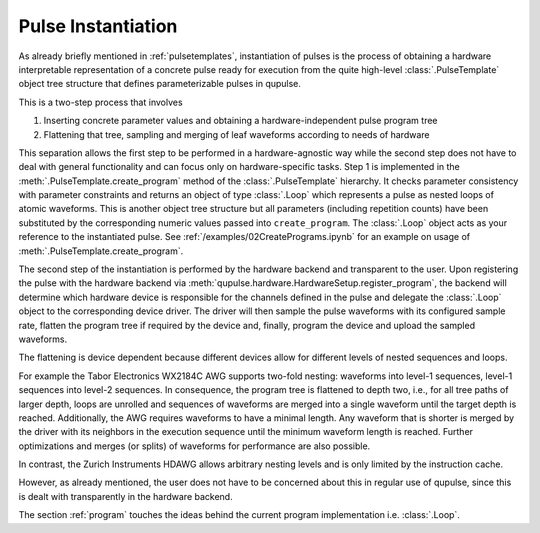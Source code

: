 .. _instantiating:

Pulse Instantiation
-------------------

As already briefly mentioned in :ref:`pulsetemplates`, instantiation of pulses is the process of obtaining a hardware
interpretable representation of a concrete pulse ready for execution from the quite high-level :class:`.PulseTemplate`
object tree structure that defines parameterizable pulses in qupulse.

This is a two-step process that involves

#. Inserting concrete parameter values and obtaining a hardware-independent pulse program tree
#. Flattening that tree, sampling and merging of leaf waveforms according to needs of hardware

This separation allows the first step to be performed in a hardware-agnostic way while the second step does not have
to deal with general functionality and can focus only on hardware-specific tasks. Step 1 is implemented in the
:meth:`.PulseTemplate.create_program` method of the :class:`.PulseTemplate` hierarchy. It checks parameter consistency
with parameter constraints and returns an object of type
:class:`.Loop` which represents a pulse as nested loops of atomic waveforms. This is another object tree structure
but all parameters (including repetition counts) have been substituted by the corresponding numeric values passed into
``create_program``. The :class:`.Loop` object acts as your reference to the instantiated pulse.
See :ref:`/examples/02CreatePrograms.ipynb` for an example on usage of :meth:`.PulseTemplate.create_program`.

The second step of the instantiation is performed by the hardware backend and transparent to the user. Upon registering
the pulse with the hardware backend via :meth:`qupulse.hardware.HardwareSetup.register_program`, the backend will determine which
hardware device is responsible for the channels defined in the pulse and delegate the :class:`.Loop` object to the
corresponding device driver. The driver will then sample the pulse waveforms with its configured sample rate, flatten
the program tree if required by the device and, finally, program the device and upload the sampled waveforms.

The flattening is device dependent because different devices allow for different levels of nested sequences and loops.

For example the Tabor Electronics WX2184C AWG supports two-fold nesting: waveforms into level-1 sequences, level-1 sequences
into level-2 sequences. In consequence, the program tree is flattened to depth two, i.e., for all tree paths of
larger depth, loops are unrolled and sequences of waveforms are merged into a single waveform until the target depth
is reached. Additionally, the AWG requires waveforms to have a minimal length. Any waveform that is shorter is merged
by the driver with its neighbors in the execution sequence until the minimum waveform length is reached. Further
optimizations and merges (or splits) of waveforms for performance are also possible.

In contrast, the Zurich Instruments HDAWG allows arbitrary nesting levels and is only limited by the instruction cache.

However, as already mentioned, the user does not have to be concerned about this in regular use of qupulse, since this
is dealt with transparently in the hardware backend.

The section :ref:`program` touches the ideas behind the current program implementation i.e. :class:`.Loop`.
